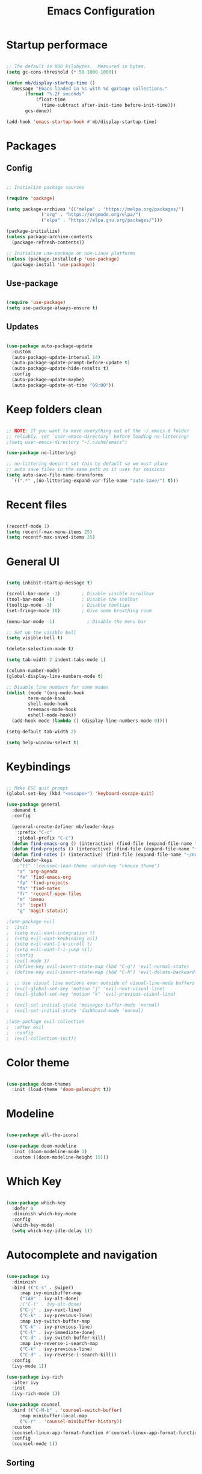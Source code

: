 #+title: Emacs Configuration
#+PROPERTY: header-args:emacs-lisp :tangle init.el :mkdirp yes

* Startup performace

#+begin_src emacs-lisp

  ;; The default is 800 kilobytes.  Measured in bytes.
  (setq gc-cons-threshold (* 50 1000 1000))

  (defun mb/display-startup-time ()
    (message "Emacs loaded in %s with %d garbage collections."
	     (format "%.2f seconds"
		     (float-time
		       (time-subtract after-init-time before-init-time)))
	     gcs-done))

  (add-hook 'emacs-startup-hook #'mb/display-startup-time)

#+end_src

* Packages

** Config

#+begin_src emacs-lisp

  ;; Initialize package sources

  (require 'package)

  (setq package-archives '(("melpa" . "https://melpa.org/packages/")
			   ("org" . "https://orgmode.org/elpa/")
			   ("elpa" . "https://elpa.gnu.org/packages/")))

  (package-initialize)
  (unless package-archive-contents
    (package-refresh-contents))

  ;; Initialize use-package on non-Linux platforms
  (unless (package-installed-p 'use-package)
    (package-install 'use-package))

 #+end_src

** Use-package

#+begin_src emacs-lisp

  (require 'use-package)
  (setq use-package-always-ensure t)

#+end_src

** Updates

#+begin_src emacs-lisp

  (use-package auto-package-update
    :custom
    (auto-package-update-interval 14)
    (auto-package-update-prompt-before-update t)
    (auto-package-update-hide-results t)
    :config
    (auto-package-update-maybe)
    (auto-package-update-at-time "09:00"))

#+end_src

* Keep folders clean

#+begin_src emacs-lisp

  ;; NOTE: If you want to move everything out of the ~/.emacs.d folder
  ;; reliably, set `user-emacs-directory` before loading no-littering!
  ;(setq user-emacs-directory "~/.cache/emacs")

  (use-package no-littering)

  ;; no-littering doesn't set this by default so we must place
  ;; auto save files in the same path as it uses for sessions
  (setq auto-save-file-name-transforms
	`((".*" ,(no-littering-expand-var-file-name "auto-save/") t)))

#+end_src

* Recent files

#+begin_src emacs-lisp

  (recentf-mode 1)
  (setq recentf-max-menu-items 25)
  (setq recentf-max-saved-items 25)

#+end_src

* General UI

#+begin_src emacs-lisp

(setq inhibit-startup-message t)

(scroll-bar-mode -1)        ; Disable visible scrollbar
(tool-bar-mode -1)          ; Disable the toolbar
(tooltip-mode -1)           ; Disable tooltips
(set-fringe-mode 10)        ; Give some breathing room

(menu-bar-mode -1)            ; Disable the menu bar

;; Set up the visible bell
(setq visible-bell t)

(delete-selection-mode t)

(setq tab-width 2 indent-tabs-mode 1)

(column-number-mode)
(global-display-line-numbers-mode t)

;; Disable line numbers for some modes
(dolist (mode '(org-mode-hook
		term-mode-hook
		shell-mode-hook
		treemacs-mode-hook
		eshell-mode-hook))
  (add-hook mode (lambda () (display-line-numbers-mode 0))))

(setq-default tab-width 2)

(setq help-window-select t)

#+end_src

* Keybindings

#+begin_src emacs-lisp

;; Make ESC quit prompt
(global-set-key (kbd "<escape>") 'keyboard-escape-quit)

(use-package general
  :demand t
  :config

  (general-create-definer mb/leader-keys
	:prefix "C-c"
	:global-prefix "C-c")
  (defun find-emacs-org () (interactive) (find-file (expand-file-name "~/.f/emacs/Emacs.org")))
  (defun find-projects () (interactive) (find-file (expand-file-name "~/go/src/")))
  (defun find-notes () (interactive) (find-file (expand-file-name "~/notes.org")))
  (mb/leader-keys
	;"tt" '(counsel-load-theme :which-key "choose theme")
	"a" 'org-agenda
	"fe" 'find-emacs-org
	"fp" 'find-projects
	"fn" 'find-notes
	"fr" 'recentf-open-files
	"m" 'imenu
	"i" 'ispell
	"g" 'magit-status))

;(use-package evil
;  :init
;  (setq evil-want-integration t)
;  (setq evil-want-keybinding nil)
;  (setq evil-want-C-u-scroll t)
;  (setq evil-want-C-i-jump nil)
;  :config
;  (evil-mode 1)
;  (define-key evil-insert-state-map (kbd "C-g") 'evil-normal-state)
;  (define-key evil-insert-state-map (kbd "C-h") 'evil-delete-backward-char-and-join)

;  ;; Use visual line motions even outside of visual-line-mode buffers
;  (evil-global-set-key 'motion "j" 'evil-next-visual-line)
;  (evil-global-set-key 'motion "k" 'evil-previous-visual-line)

;  (evil-set-initial-state 'messages-buffer-mode 'normal)
;  (evil-set-initial-state 'dashboard-mode 'normal)

;(use-package evil-collection
;  :after evil
;  :config
;  (evil-collection-init))

#+end_src

* Color theme

#+begin_src emacs-lisp

(use-package doom-themes
  :init (load-theme 'doom-palenight t))

#+end_src

* Modeline

#+begin_src emacs-lisp

(use-package all-the-icons)

(use-package doom-modeline
  :init (doom-modeline-mode 1)
  :custom ((doom-modeline-height 15)))

#+end_src

* Which Key
#+begin_src emacs-lisp

(use-package which-key
  :defer 0
  :diminish which-key-mode
  :config
  (which-key-mode)
  (setq which-key-idle-delay 1))

#+end_src

* Autocomplete and navigation

#+begin_src emacs-lisp

(use-package ivy
  :diminish
  :bind (("C-s" . swiper)
	 :map ivy-minibuffer-map
	 ("TAB" . ivy-alt-done)
	 ;("C-l" . ivy-alt-done)
	 ("C-j" . ivy-next-line)
	 ("C-k" . ivy-previous-line)
	 :map ivy-switch-buffer-map
	 ("C-k" . ivy-previous-line)
	 ("C-l" . ivy-immediate-done)
	 ("C-d" . ivy-switch-buffer-kill)
	 :map ivy-reverse-i-search-map
	 ("C-k" . ivy-previous-line)
	 ("C-d" . ivy-reverse-i-search-kill))
  :config
  (ivy-mode 1))

(use-package ivy-rich
  :after ivy
  :init
  (ivy-rich-mode 1))

(use-package counsel
  :bind (("C-M-b" . 'counsel-switch-buffer)
	 :map minibuffer-local-map
	 ("C-r" . 'counsel-minibuffer-history))
  :custom
  (counsel-linux-app-format-function #'counsel-linux-app-format-function-name-only)
  :config
  (counsel-mode 1))

#+end_src

** Sorting

#+begin_src emacs-lisp

(use-package ivy-prescient
  :after counsel
  :custom
  (ivy-prescient-enable-filtering nil)
  :config
  ;; Uncomment the following line to have sorting remembered across sessions!
  (prescient-persist-mode 1)
  (ivy-prescient-mode 1))

#+end_src

* Helpful

#+begin_src emacs-lisp

(use-package helpful
  :commands (helpful-callable helpful-variable helpful-command helpful-key)
  :custom
  (counsel-describe-function-function #'helpful-callable)
  (counsel-describe-variable-function #'helpful-variable)
  :bind
  ([remap describe-function] . counsel-describe-function)
  ([remap describe-command] . helpful-command)
  ([remap describe-variable] . counsel-describe-variable)
  ([remap describe-key] . helpful-key))

#+end_src

* Text scaling

#+begin_src emacs-lisp

(use-package hydra
  :defer t)

(defhydra hydra-text-scale (:timeout 4)
  "scale text"
  ("j" text-scale-increase "in")
  ("k" text-scale-decrease "out")
  ("f" nil "finished" :exit t))

(mb/leader-keys
  "xs" '(hydra-text-scale/body :which-key "scale text"))

#+End_src

* Dired

#+begin_src emacs-lisp

(use-package dired
  :ensure nil
  :commands (dired dired-jump)
  :bind (("C-x C-j" . dired-jump))
  :custom ((dired-listing-switches "-agho --group-directories-first"))
  :config
  (setq ls-lisp-use-insert-directory-program nil)
  (require 'ls-lisp)
  ;(evil-collection-define-key 'normal 'dired-mode-map
  ;	"h" 'dired-single-up-directory
  ;	"l" 'dired-single-buffer)
  )

(use-package dired-single
  :commands (dired dired-jump))

(use-package all-the-icons-dired
  :hook (dired-mode . all-the-icons-dired-mode))

(use-package dired-open
  :commands (dired dired-jump)
  :config
  ;; Doesn't work as expected!
  ;;(add-to-list 'dired-open-functions #'dired-open-xdg t)
  ) 

;(use-package dired-hide-dotfiles
;  :hook (dired-mode . dired-hide-dotfiles-mode)
;  :config
;  (evil-collection-define-key 'normal 'dired-mode-map
;	"H" 'dired-hide-dotfiles-mode))

#+end_src

* Treemacs

#+begin_src emacs-lisp

(use-package treemacs
  :ensure t
  :defer t
  :init
  (with-eval-after-load 'winum
    (define-key winum-keymap (kbd "M-0") #'treemacs-select-window))
  :config
  (progn
    (setq treemacs-collapse-dirs                   (if treemacs-python-executable 3 0)
          treemacs-deferred-git-apply-delay        0.5
          treemacs-directory-name-transformer      #'identity
          treemacs-display-in-side-window          t
          treemacs-eldoc-display                   'simple
          treemacs-file-event-delay                2000
          treemacs-file-extension-regex            treemacs-last-period-regex-value
          treemacs-file-follow-delay               0.2
          treemacs-file-name-transformer           #'identity
          treemacs-follow-after-init               t
          treemacs-expand-after-init               t
          treemacs-find-workspace-method           'find-for-file-or-pick-first
          treemacs-git-command-pipe                ""
          treemacs-goto-tag-strategy               'refetch-index
          treemacs-header-scroll-indicators        '(nil . "^^^^^^")
          treemacs-hide-dot-git-directory          nil
          treemacs-indentation                     1
          treemacs-indentation-string              " "
          treemacs-is-never-other-window           nil
          treemacs-max-git-entries                 5000
          treemacs-missing-project-action          'ask
          treemacs-move-forward-on-expand          nil
          treemacs-no-png-images                   nil
          treemacs-no-delete-other-windows         t
          treemacs-project-follow-cleanup          nil
          treemacs-persist-file                    (expand-file-name ".cache/treemacs-persist" user-emacs-directory)
          treemacs-position                        'left
          treemacs-read-string-input               'from-child-frame
          treemacs-recenter-distance               0.1
          treemacs-recenter-after-file-follow      nil
          treemacs-recenter-after-tag-follow       nil
          treemacs-recenter-after-project-jump     'always
          treemacs-recenter-after-project-expand   'on-distance
          treemacs-litter-directories              '("/node_modules" "/.venv" "/.cask")
          treemacs-project-follow-into-home        nil
          treemacs-show-cursor                     nil
          treemacs-show-hidden-files               t
          treemacs-silent-filewatch                nil
          treemacs-silent-refresh                  nil
          treemacs-sorting                         'alphabetic-asc
          treemacs-select-when-already-in-treemacs 'move-back
          treemacs-space-between-root-nodes        t
          treemacs-tag-follow-cleanup              t
          treemacs-tag-follow-delay                1.5
          treemacs-text-scale                      nil
          treemacs-user-mode-line-format           nil
          treemacs-user-header-line-format         nil
          treemacs-wide-toggle-width               70
          treemacs-width                           35
          treemacs-width-increment                 1
          treemacs-width-is-initially-locked       t
          treemacs-workspace-switch-cleanup        nil)

    ;; The default width and height of the icons is 22 pixels. If you are
    ;; using a Hi-DPI display, uncomment this to double the icon size.
    (treemacs-resize-icons 14)

    (treemacs-follow-mode t)
    (treemacs-filewatch-mode t)
    (treemacs-indent-guide-mode t)
    (treemacs-fringe-indicator-mode 'always)
    (when treemacs-python-executable
      (treemacs-git-commit-diff-mode t))

    (pcase (cons (not (null (executable-find "git")))
                 (not (null treemacs-python-executable)))
      (`(t . t)
       (treemacs-git-mode 'deferred))
      (`(t . _)
       (treemacs-git-mode 'simple)))

    (treemacs-hide-gitignored-files-mode nil))
  :bind
  (:map global-map
        ("M-0"       . treemacs-select-window)
        ("C-x t 1"   . treemacs-delete-other-windows)
        ("C-x t t"   . treemacs)
        ("C-x t d"   . treemacs-select-directory)
        ("C-x t B"   . treemacs-bookmark)
        ("C-x t C-t" . treemacs-find-file)
        ("C-x t M-t" . treemacs-find-tag)))

;; (use-package treemacs-evil
;;   :after (treemacs evil)
;;   :ensure t)

(use-package treemacs-projectile
  :after (treemacs projectile)
  :ensure t)

;; (use-package treemacs-icons-dired
;;   :hook (dired-mode . treemacs-icons-dired-enable-once)
;;   :ensure t)

(use-package treemacs-magit
  :after (treemacs magit)
  :ensure t)

;; (use-package treemacs-persp ;;treemacs-perspective if you use perspective.el vs. persp-mode
;;   :after (treemacs persp-mode) ;;or perspective vs. persp-mode
;;   :ensure t
;;   :config (treemacs-set-scope-type 'Perspectives))

;; (use-package treemacs-tab-bar ;;treemacs-tab-bar if you use tab-bar-mode
;;   :after (treemacs)
;;   :ensure t
;;   :config (treemacs-set-scope-type 'Tabs))

#+end_src

* Spelling

#+begin_src emacs-lisp

(flyspell-mode)

#+end_src

* Multi cursor

#+begin_src emacs-lisp

(use-package multiple-cursors
  :defer t
  :init
  (global-set-key (kbd "C-S-c C-S-c") 'mc/edit-lines)
  (global-set-key (kbd "C->") 'mc/mark-next-like-this)
  (global-set-key (kbd "C-<") 'mc/mark-previous-like-this)
  (global-set-key (kbd "C-c C-<") 'mc/mark-all-like-this)
  (global-set-key (kbd "C-S-<mouse-1>") 'mc/add-cursor-on-click)
  :config)

#+end_src

* Org

** Fonts

#+begin_src emacs-lisp

(defun mb/org-font-setup ()
  ;; Replace list hyphen with dot
  (font-lock-add-keywords 'org-mode
			  '(("^ *\\([-]\\) "
			     (0 (prog1 () (compose-region (match-beginning 1) (match-end 1) "•"))))))

  ;; Set faces for heading levels
  (dolist (face '((org-level-1 . 1.2)
		  (org-level-2 . 1.1)
		  (org-level-3 . 1.05)
		  (org-level-4 . 1.0)
		  (org-level-5 . 1.1)
		  (org-level-6 . 1.1)
		  (org-level-7 . 1.1)
		  (org-level-8 . 1.1)))
    (set-face-attribute (car face) nil :font "Cantarell" :weight 'regular :height (cdr face)))

  ;; Ensure that anything that should be fixed-pitch in Org files appears that way
  (set-face-attribute 'org-block nil    :foreground nil :inherit 'fixed-pitch)
  (set-face-attribute 'org-table nil    :inherit 'fixed-pitch)
  (set-face-attribute 'org-formula nil  :inherit 'fixed-pitch)
  (set-face-attribute 'org-code nil     :inherit '(shadow fixed-pitch))
  (set-face-attribute 'org-table nil    :inherit '(shadow fixed-pitch))
  (set-face-attribute 'org-verbatim nil :inherit '(shadow fixed-pitch))
  (set-face-attribute 'org-special-keyword nil :inherit '(font-lock-comment-face fixed-pitch))
  (set-face-attribute 'org-meta-line nil :inherit '(font-lock-comment-face fixed-pitch))
  (set-face-attribute 'org-checkbox nil  :inherit 'fixed-pitch)
  (set-face-attribute 'line-number nil :inherit 'fixed-pitch)
  (set-face-attribute 'line-number-current-line nil :inherit 'fixed-pitch))

#+end_src

** Bullets

#+begin_src emacs-lisp

;   (use-package org-bullets
;     :hook (org-mode . org-bullets-mode)
;     :custom
;     (org-bullets-bullet-list '("◉" "○" "●" "○" "●" "○" "●")))
  
#+end_src

** Basics

#+begin_src emacs-lisp

(use-package org
  :pin org
  :commands (org-capture org-agenda)
  :config
  (setq org-agenda-start-with-log-mode t)
  (setq org-log-done 'time)
  (setq org-log-into-drawer t)

  (setq calendar-week-start-day 1)

  (setq org-agenda-files
      '("~/notes.org"))

  (setq org-refile-targets
  '(("notes.org" :maxlevel . 2)))

  ;; Save Org buffers after refiling!
  (advice-add 'org-refile :after 'org-save-all-org-buffers)

  (setq org-edit-src-content-indentation 0)

  (setq org-clock-persist 'history)
  (org-clock-persistence-insinuate)
  (setq org-duration-format (quote h:mm))

  )

#+end_src

** time budgets

#+begin_src emacs-lisp

;; (use-package org-clock-budget
;;   :after org)

#+end_src

** Babel

#+begin_src emacs-lisp

(with-eval-after-load 'org
  (org-babel-do-load-languages
'org-babel-load-languages
'((emacs-lisp . t)))

  (push '("conf-unix" . conf-unix) org-src-lang-modes))

#+end_src

*** Structure templates

#+begin_src emacs-lisp

(with-eval-after-load 'org
  ;; This is needed as of Org 9.2
  (require 'org-tempo)

  (add-to-list 'org-structure-template-alist '("sh" . "src shell"))
  (add-to-list 'org-structure-template-alist '("md" . "src markdown"))
  (add-to-list 'org-structure-template-alist '("el" . "src emacs-lisp")))

#+end_src

*** Auto tangle config files

#+begin_src emacs-lisp

;; Automatically tangle our Emacs.org config file when we save it
(defun mb/org-babel-tangle-config ()
  (when (string-equal (file-name-nondirectory buffer-file-name) "Emacs.org")

    ;; Dynamic scoping to the rescue
    (let ((org-confirm-babel-evaluate nil))
(org-babel-tangle))))

(add-hook 'org-mode-hook (lambda () (add-hook 'after-save-hook #'mb/org-babel-tangle-config)))

#+end_src

* Develpment

** LSP

#+begin_src emacs-lisp

(defun mb/lsp-mode-setup ()
  (setq lsp-headerline-breadcrumb-segments '(path-up-to-project file symbols))
  (setq lsp-enable-file-watchers nil)
  (lsp-headerline-breadcrumb-mode))

(use-package lsp-mode
  :commands (lsp lsp-deferred)
  :hook (lsp-mode . mb/lsp-mode-setup)
  :init
  (global-unset-key (kbd "M-l"))
  (setq lsp-keymap-prefix "M-l")  ;; Or 'C-l', 's-l'
  :config
  (lsp-enable-which-key-integration t)
  (add-hook 'before-save-hook 'lsp-organize-imports)
  (lsp-modeline-diagnostics-mode nil))

#+end_src

*** lsp-ui

#+begin_src emacs-lisp

(use-package lsp-ui
  :hook (lsp-mode . lsp-ui-mode)
  :custom
  (lsp-ui-doc-position 'bottom))

#+end_src

*** lsp-ivy

#+begin_src emacs-lisp

(use-package lsp-ivy
  :after lsp)

#+end_src

** company mode

#+begin_src emacs-lisp

(use-package company
  :after lsp-mode
  :hook (lsp-mode . company-mode)
  ;;:bind (:map company-active-map
	 ;;("<tab>" . company-complete-selection))
	;;(:map lsp-mode-map
	 ;;("<tab>" . company-indent-or-complete-common))
  :custom
  (company-minimum-prefix-length 1)
  (company-idle-delay 0.0))

(use-package company-box
  :hook (company-mode . company-box-mode))

#+end_src

** yasnippet

#+begin_src emacs-lisp

(use-package yasnippet
	:ensure t
	:config
	;; (add-to-list 'company-backends '(company-yasnippet))
	(define-key yas-minor-mode-map (kbd "M-e") yas-maybe-expand))

(use-package yasnippet-snippets
	:after yasnippet
	:config
	(yas-reload-all)
	(yas-global-mode))

#+end_src

** Commenting

#+begin_src emacs-lisp

(general-define-key "C-c w" 'comment-or-uncomment-region)

;(use-package evil-nerd-commenter
;  :bind ("M-;" . evilnc-comment-or-uncomment-lines))

#+end_src

** Duplicate line or region

#+begin_src emacs-lisp

;; duplicate-current-line-or-region
(defun duplicate-current-line-or-region (arg)
  "Duplicates the current line or region ARG times.

If there's no region, the current line will be duplicated. However, if
there's a region, all lines that region covers will be duplicated."
  :defer t
  (interactive "p")
  (let (beg end (origin (point)))
    (if (and mark-active (> (point) (mark)))
	(exchange-point-and-mark))
    (setq beg (line-beginning-position))
    (if mark-active
	(exchange-point-and-mark))
    (setq end (line-end-position))
    (let ((region (buffer-substring-no-properties beg end)))
(dotimes (i arg)
	(goto-char end)
	(newline)
	(insert region)
	(setq end (point)))
(goto-char (+ origin (* (length region) arg) arg)))))

(general-define-key "C-c d" 'duplicate-current-line-or-region)

#+end_src

** Go

#+begin_src emacs-lisp

(defun focus-go-output () (select-window (get-lru-window)))

(use-package go-mode
  :mode "\\.go\\'"
  :hook
	(go-mode . lsp-deferred)
  :config
  (add-hook 'before-save-hook 'gofmt-before-save)
	(electric-pair-mode t)
	(advice-add 'go-run :after 'focus-go-output)
	(mb/leader-keys
	"C-r" 'go-run))

#+End_src

*** gotest

#+begin_src emacs-lisp

(use-package gotest
 	:after go-mode
	:config
	(advice-add 'go-test-current-test :after 'focus-go-output)
	(advice-add 'go-test-current-file :after 'focus-go-output)
	(advice-add 'go-test-current-project :after 'focus-go-output)
	(mb/leader-keys
	"C-c" 'go-test-current-test
	"tc" 'go-test-current-test
	"tf" 'go-test-current-file
	"tp" 'go-test-current-project))

#+end_src

** Terraform

#+begin_src emacs-lisp

(use-package terraform-mode
:mode "\\.tf\\'"
:hook (terraform-mode . lsp-deferred))

#+end_src

** YAML

#+begin_src emacs-lisp

(use-package yaml-mode
	:mode ("\\.yaml\\'" "\\.yml\\'"))

#+end_src

** k8s

#+begin_src emacs-lisp

;  (use-package k8s-mode
;    :mode "\\.yaml\\'")

#+end_src

** Flycheck

#+begin_src emacs-lisp

(use-package flycheck
  :hook (prog-mode . global-flycheck-mode))

#+end_src

*** flycheck for Go

#+begin_src emacs-lisp

(use-package flycheck-golangci-lint
  :after (flycheck go-mode)
  :hook (go-mode . flycheck-golangci-lint-setup))

#+end_src

** Projectile

#+begin_src emacs-lisp

(use-package projectile
  :diminish projectile-mode
  :config (projectile-mode)
  :custom ((projectile-completion-system 'ivy))
  :bind-keymap
  ("C-c p" . projectile-command-map)	
  :bind (:map projectile-command-map
	("S" . ag-project))
  :init
  ;; NOTE: Set this to the folder where you keep your Git repos!
  (when (file-directory-p "~/go/src/")
    (setq projectile-project-search-path '("~/go/src/")))
  (setq projectile-switch-project-action #'projectile-dired))

(use-package counsel-projectile
  :after projectile
  :config (counsel-projectile-mode))

#+end_src

** Magit

#+begin_src emacs-lisp

(use-package magit
  :commands magit-status
  :custom
  (magit-display-buffer-function #'magit-display-buffer-same-window-except-diff-v1))

;; NOTE: Make sure to configure a GitHub token before using this package!
;; - https://magit.vc/manual/forge/Token-Creation.html#Token-Creation
;; - https://magit.vc/manual/ghub/Getting-Started.html#Getting-Started
;;(use-package forge
;;  :after magit)

#+end_src

** Markdown

#+begin_src emacs-lisp

; (custom-set-variables
;  '(markdown-command "/opt/homebrew/bin/pandoc"))

#+end_src

** ag

#+begin_src emacs-lisp

(use-package ag)

#+end_src

** GraphQL

#+begin_src emacs-lisp

(use-package ob-graphql)

#+end_src

* At the end of startup

** Config at the end

#+begin_src emacs-lisp
(global-unset-key (kbd "C-x m"))
(setq byte-compile-docstring-max-column 250)
#+end_src

** Runtime performance

#+begin_src emacs-lisp

;; Make gc pauses faster by decreasing the threshold.
(setq gc-cons-threshold (* 2 1000 1000))
#+end_src 

** open notes
#+begin_src emacs-lisp

(find-file "~/notes.org")

#+end_src




